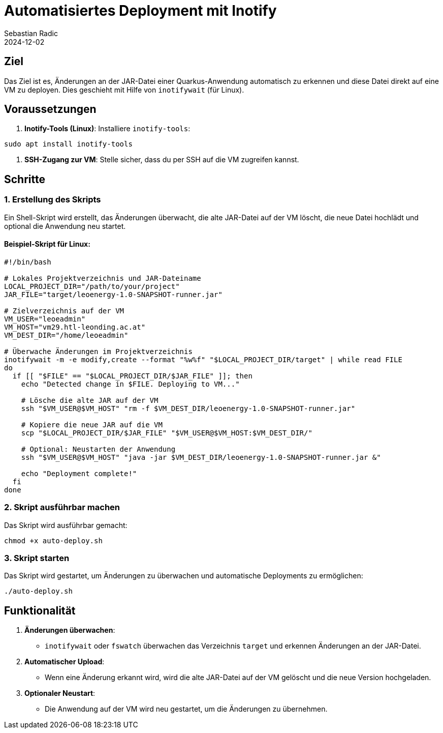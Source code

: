 = Automatisiertes Deployment mit Inotify
Sebastian Radic
2024-12-02

== Ziel
Das Ziel ist es, Änderungen an der JAR-Datei einer Quarkus-Anwendung automatisch zu erkennen und diese Datei direkt auf eine VM zu deployen. Dies geschieht mit Hilfe von `inotifywait` (für Linux).

== Voraussetzungen
1. **Inotify-Tools (Linux)**:
Installiere `inotify-tools`:
```bash
sudo apt install inotify-tools
```
3. **SSH-Zugang zur VM**:
Stelle sicher, dass du per SSH auf die VM zugreifen kannst.

== Schritte

=== 1. Erstellung des Skripts
Ein Shell-Skript wird erstellt, das Änderungen überwacht, die alte JAR-Datei auf der VM löscht, die neue Datei hochlädt und optional die Anwendung neu startet.

==== Beispiel-Skript für Linux:
```bash
#!/bin/bash

# Lokales Projektverzeichnis und JAR-Dateiname
LOCAL_PROJECT_DIR="/path/to/your/project"
JAR_FILE="target/leoenergy-1.0-SNAPSHOT-runner.jar"

# Zielverzeichnis auf der VM
VM_USER="leoeadmin"
VM_HOST="vm29.htl-leonding.ac.at"
VM_DEST_DIR="/home/leoeadmin"

# Überwache Änderungen im Projektverzeichnis
inotifywait -m -e modify,create --format "%w%f" "$LOCAL_PROJECT_DIR/target" | while read FILE
do
  if [[ "$FILE" == "$LOCAL_PROJECT_DIR/$JAR_FILE" ]]; then
    echo "Detected change in $FILE. Deploying to VM..."

    # Lösche die alte JAR auf der VM
    ssh "$VM_USER@$VM_HOST" "rm -f $VM_DEST_DIR/leoenergy-1.0-SNAPSHOT-runner.jar"

    # Kopiere die neue JAR auf die VM
    scp "$LOCAL_PROJECT_DIR/$JAR_FILE" "$VM_USER@$VM_HOST:$VM_DEST_DIR/"

    # Optional: Neustarten der Anwendung
    ssh "$VM_USER@$VM_HOST" "java -jar $VM_DEST_DIR/leoenergy-1.0-SNAPSHOT-runner.jar &"

    echo "Deployment complete!"
  fi
done
```

=== 2. Skript ausführbar machen
Das Skript wird ausführbar gemacht:
```bash
chmod +x auto-deploy.sh
```

=== 3. Skript starten
Das Skript wird gestartet, um Änderungen zu überwachen und automatische Deployments zu ermöglichen:
```bash
./auto-deploy.sh
```

== Funktionalität
1. **Änderungen überwachen**:
- `inotifywait` oder `fswatch` überwachen das Verzeichnis `target` und erkennen Änderungen an der JAR-Datei.
2. **Automatischer Upload**:
- Wenn eine Änderung erkannt wird, wird die alte JAR-Datei auf der VM gelöscht und die neue Version hochgeladen.
3. **Optionaler Neustart**:
- Die Anwendung auf der VM wird neu gestartet, um die Änderungen zu übernehmen.